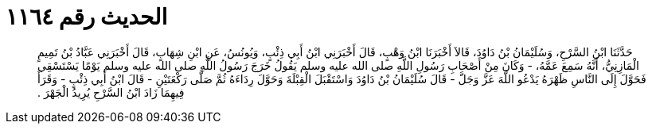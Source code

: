 
= الحديث رقم ١١٦٤

[quote.hadith]
حَدَّثَنَا ابْنُ السَّرْحِ، وَسُلَيْمَانُ بْنُ دَاوُدَ، قَالاَ أَخْبَرَنَا ابْنُ وَهْبٍ، قَالَ أَخْبَرَنِي ابْنُ أَبِي ذِئْبٍ، وَيُونُسُ، عَنِ ابْنِ شِهَابٍ، قَالَ أَخْبَرَنِي عَبَّادُ بْنُ تَمِيمٍ الْمَازِنِيُّ، أَنَّهُ سَمِعَ عَمَّهُ، - وَكَانَ مِنْ أَصْحَابِ رَسُولِ اللَّهِ صلى الله عليه وسلم يَقُولُ خَرَجَ رَسُولُ اللَّهِ صلى الله عليه وسلم يَوْمًا يَسْتَسْقِي فَحَوَّلَ إِلَى النَّاسِ ظَهْرَهُ يَدْعُو اللَّهَ عَزَّ وَجَلَّ - قَالَ سُلَيْمَانُ بْنُ دَاوُدَ وَاسْتَقْبَلَ الْقِبْلَةَ وَحَوَّلَ رِدَاءَهُ ثُمَّ صَلَّى رَكْعَتَيْنِ - قَالَ ابْنُ أَبِي ذِئْبٍ - وَقَرَأَ فِيهِمَا زَادَ ابْنُ السَّرْحِ يُرِيدُ الْجَهْرَ ‏.‏